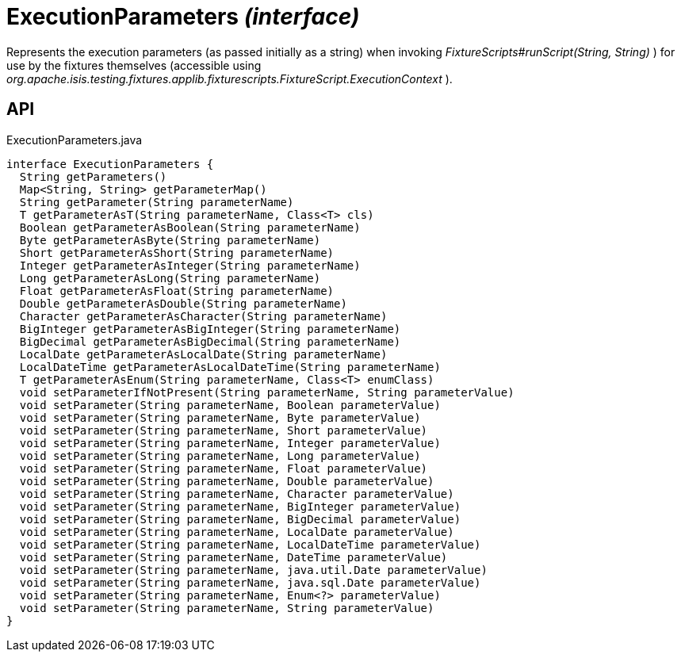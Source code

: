 = ExecutionParameters _(interface)_
:Notice: Licensed to the Apache Software Foundation (ASF) under one or more contributor license agreements. See the NOTICE file distributed with this work for additional information regarding copyright ownership. The ASF licenses this file to you under the Apache License, Version 2.0 (the "License"); you may not use this file except in compliance with the License. You may obtain a copy of the License at. http://www.apache.org/licenses/LICENSE-2.0 . Unless required by applicable law or agreed to in writing, software distributed under the License is distributed on an "AS IS" BASIS, WITHOUT WARRANTIES OR  CONDITIONS OF ANY KIND, either express or implied. See the License for the specific language governing permissions and limitations under the License.

Represents the execution parameters (as passed initially as a string) when invoking _FixtureScripts#runScript(String, String)_ ) for use by the fixtures themselves (accessible using _org.apache.isis.testing.fixtures.applib.fixturescripts.FixtureScript.ExecutionContext_ ).

== API

[source,java]
.ExecutionParameters.java
----
interface ExecutionParameters {
  String getParameters()
  Map<String, String> getParameterMap()
  String getParameter(String parameterName)
  T getParameterAsT(String parameterName, Class<T> cls)
  Boolean getParameterAsBoolean(String parameterName)
  Byte getParameterAsByte(String parameterName)
  Short getParameterAsShort(String parameterName)
  Integer getParameterAsInteger(String parameterName)
  Long getParameterAsLong(String parameterName)
  Float getParameterAsFloat(String parameterName)
  Double getParameterAsDouble(String parameterName)
  Character getParameterAsCharacter(String parameterName)
  BigInteger getParameterAsBigInteger(String parameterName)
  BigDecimal getParameterAsBigDecimal(String parameterName)
  LocalDate getParameterAsLocalDate(String parameterName)
  LocalDateTime getParameterAsLocalDateTime(String parameterName)
  T getParameterAsEnum(String parameterName, Class<T> enumClass)
  void setParameterIfNotPresent(String parameterName, String parameterValue)
  void setParameter(String parameterName, Boolean parameterValue)
  void setParameter(String parameterName, Byte parameterValue)
  void setParameter(String parameterName, Short parameterValue)
  void setParameter(String parameterName, Integer parameterValue)
  void setParameter(String parameterName, Long parameterValue)
  void setParameter(String parameterName, Float parameterValue)
  void setParameter(String parameterName, Double parameterValue)
  void setParameter(String parameterName, Character parameterValue)
  void setParameter(String parameterName, BigInteger parameterValue)
  void setParameter(String parameterName, BigDecimal parameterValue)
  void setParameter(String parameterName, LocalDate parameterValue)
  void setParameter(String parameterName, LocalDateTime parameterValue)
  void setParameter(String parameterName, DateTime parameterValue)
  void setParameter(String parameterName, java.util.Date parameterValue)
  void setParameter(String parameterName, java.sql.Date parameterValue)
  void setParameter(String parameterName, Enum<?> parameterValue)
  void setParameter(String parameterName, String parameterValue)
}
----

